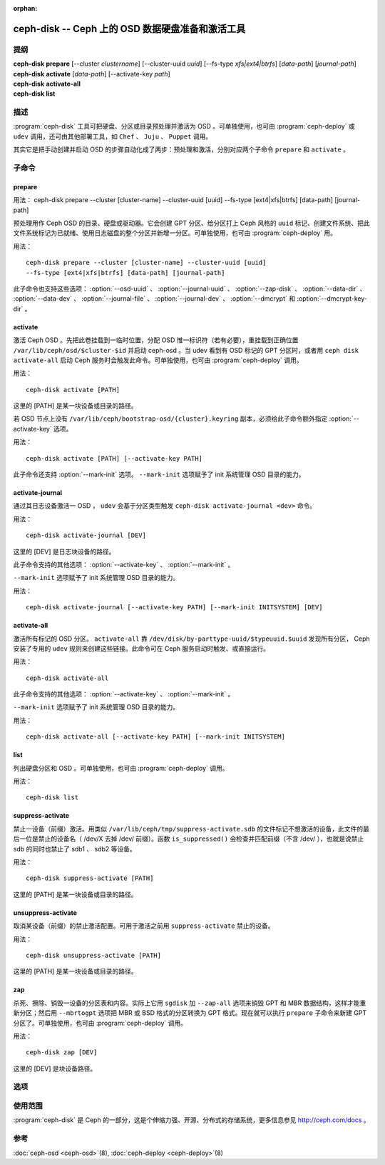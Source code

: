 :orphan:

===================================================
 ceph-disk -- Ceph 上的 OSD 数据硬盘准备和激活工具
===================================================

.. program:: ceph-disk

提纲
====

| **ceph-disk** **prepare** [--cluster *clustername*] [--cluster-uuid *uuid*]
	[--fs-type *xfs|ext4|btrfs*] [*data-path*] [*journal-path*]

| **ceph-disk** **activate** [*data-path*] [--activate-key *path*]

| **ceph-disk** **activate-all**

| **ceph-disk** **list**


描述
====

:program:`ceph-disk` 工具可把硬盘、分区或目录预处理并激活为 OSD 。可单独使\
用，也可由 :program:`ceph-deploy` 或 ``udev`` 调用，还可由其他部署工具，如 \
``Chef`` 、 ``Juju`` 、 ``Puppet`` 调用。

其实它是把手动创建并启动 OSD 的步骤自动化成了两步：预处理和激活，分别对应两\
个子命令 ``prepare`` 和 ``activate`` 。


子命令
======


prepare
-------

用法： ceph-disk prepare --cluster [cluster-name] --cluster-uuid [uuid]
--fs-type [ext4|xfs|btrfs] [data-path] [journal-path]

预处理用作 Ceph OSD 的目录、硬盘或驱动器。它会创建 GPT 分区、给分区打上 \
Ceph 风格的 ``uuid`` 标记、创建文件系统、把此文件系统标记为已就绪、使用日志\
磁盘的整个分区并新增一分区。可单独使用，也可由 :program:`ceph-deploy` 用。

用法： ::

	ceph-disk prepare --cluster [cluster-name] --cluster-uuid [uuid]
	--fs-type [ext4|xfs|btrfs] [data-path] [journal-path]

此子命令也支持这些选项： :option:`--osd-uuid` 、 :option:`--journal-uuid` 、 \
:option:`--zap-disk` 、 :option:`--data-dir` 、 :option:`--data-dev` 、 \
:option:`--journal-file` 、 :option:`--journal-dev` 、 :option:`--dmcrypt` \
和 :option:`--dmcrypt-key-dir` 。


activate
--------

激活 Ceph OSD 。先把此卷挂载到一临时位置，分配 OSD 惟一标识符（若有必要），\
重挂载到正确位置 ``/var/lib/ceph/osd/$cluster-$id`` 并启动 ceph-osd 。当 \
udev 看到有 OSD 标记的 GPT 分区时，或者用 ``ceph disk activate-all`` 启动 \
Ceph 服务时会触发此命令。可单独使用，也可由 :program:`ceph-deploy` 调用。

用法： ::

	ceph-disk activate [PATH]

这里的 [PATH] 是某一块设备或目录的路径。

若 OSD 节点上没有 ``/var/lib/ceph/bootstrap-osd/{cluster}.keyring`` 副本，\
必须给此子命令额外指定 :option:`--activate-key` 选项。

用法： ::

	ceph-disk activate [PATH] [--activate-key PATH]

此子命令还支持 :option:`--mark-init` 选项。 ``--mark-init`` 选项赋予了 init \
系统管理 OSD 目录的能力。


activate-journal
----------------

通过其日志设备激活一 OSD ， ``udev`` 会基于分区类型触发 \
``ceph-disk activate-journal <dev>`` 命令。

用法： ::

	ceph-disk activate-journal [DEV]

这里的 [DEV] 是日志块设备的路径。

此子命令支持的其他选项： :option:`--activate-key` 、 :option:`--mark-init` 。

``--mark-init`` 选项赋予了 init 系统管理 OSD 目录的能力。

用法： ::

	ceph-disk activate-journal [--activate-key PATH] [--mark-init INITSYSTEM] [DEV]


activate-all
------------

激活所有标记的 OSD 分区。 ``activate-all`` 靠 \
``/dev/disk/by-parttype-uuid/$typeuuid.$uuid`` 发现所有分区， Ceph 安装了专\
用的 ``udev`` 规则来创建这些链接。此命令可在 Ceph 服务启动时触发、或直接运行。

用法： ::

	ceph-disk activate-all

此子命令支持的其他选项： :option:`--activate-key` 、 :option:`--mark-init` 。

``--mark-init`` 选项赋予了 init 系统管理 OSD 目录的能力。

用法： ::

	ceph-disk activate-all [--activate-key PATH] [--mark-init INITSYSTEM]


list
----

列出硬盘分区和 OSD 。可单独使用，也可由 :program:`ceph-deploy` 调用。

用法： ::

	ceph-disk list


suppress-activate
-----------------

禁止一设备（前缀）激活。用类似 ``/var/lib/ceph/tmp/suppress-activate.sdb`` \
的文件标记不想激活的设备，此文件的最后一位是禁止的设备名（ /dev/X 去掉 /dev/ \
前缀）。函数 ``is_suppressed()`` 会检查并匹配前缀（不含 /dev/ ），也就是说禁\
止 sdb 的同时也禁止了 sdb1 、 sdb2 等设备。

用法： ::

	ceph-disk suppress-activate [PATH]

这里的 [PATH] 是某一块设备或目录的路径。


unsuppress-activate
-------------------

取消某设备（前缀）的禁止激活配置。可用于激活之前用 ``suppress-activate`` 禁\
止的设备。

用法： ::

	ceph-disk unsuppress-activate [PATH]

这里的 [PATH] 是某一块设备或目录的路径。


zap
---

杀死、擦除、销毁一设备的分区表和内容。实际上它用 ``sgdisk`` 加 ``--zap-all`` \
选项来销毁 GPT 和 MBR 数据结构，这样才能重新分区；然后用 ``--mbrtogpt`` 选\
项把 MBR 或 BSD 格式的分区转换为 GPT 格式。现在就可以执行 ``prepare`` 子命\
令来新建 GPT 分区了。可单独使用，也可由 :program:`ceph-deploy` 调用。

用法： ::

	ceph-disk zap [DEV]

这里的 [DEV] 是块设备路径。


选项
====

.. option:: --prepend-to-path PATH

   为保持向后兼容性，把 PATH （默认为 ``/usr/bin`` ）加到 $PATH 之前。

.. option:: --statedir PATH

   Ceph 配置所在目录（默认为 ``/usr/lib/ceph`` ）。

.. option:: --sysconfdir PATH

   Ceph 配置文件所在目录（默认为 ``/etc/ceph`` ）。

.. option:: --cluster

   为正在预处理的 OSD 指定所在集群的名字。

.. option:: --cluster-uuid

   为正在预处理的 OSD 指定所在集群的 UUID 。

.. option:: --fs-type

   为 OSD 指定文件系统类型，如 ``xfs/ext4/btrfs`` 。

.. option:: --osd-uuid

   给此硬盘分配的全局惟一 OSD UUID 。

.. option:: --journal-uuid

   给日志分配全局惟一的 UUID 。

.. option:: --zap-disk

   销毁分区表和磁盘内容。

.. option:: --data-dir

   验证 ``[data-path]`` 确实是目录。

.. option:: --data-dev

   验证 ``[data-path]`` 确实是块设备。

.. option:: --journal-file

   验证日志是个文件。

.. option:: --journal-dev

   验证日志是个块设备。

.. option:: --dmcrypt

   用 ``dm-crypt`` 加密 ``[data-path]`` 和/或日志设备。

.. option:: --dmcrypt-key-dir

   保存 ``dm-crypt`` 密钥的目录。

.. option:: --activate-key

   若 OSD 节点上没有 ``/var/lib/ceph/bootstrap-osd/{cluster}.keyring`` 副\
   本，可以用此选项追加密钥环路径。

.. option:: --mark-init

   指定用 init 系统管理此 OSD 目录。


使用范围
========

:program:`ceph-disk` 是 Ceph 的一部分，这是个伸缩力强、开源、分布式的\
存储系统，更多信息参见 http://ceph.com/docs 。


参考
====

:doc:`ceph-osd <ceph-osd>`\(8),
:doc:`ceph-deploy <ceph-deploy>`\(8)
